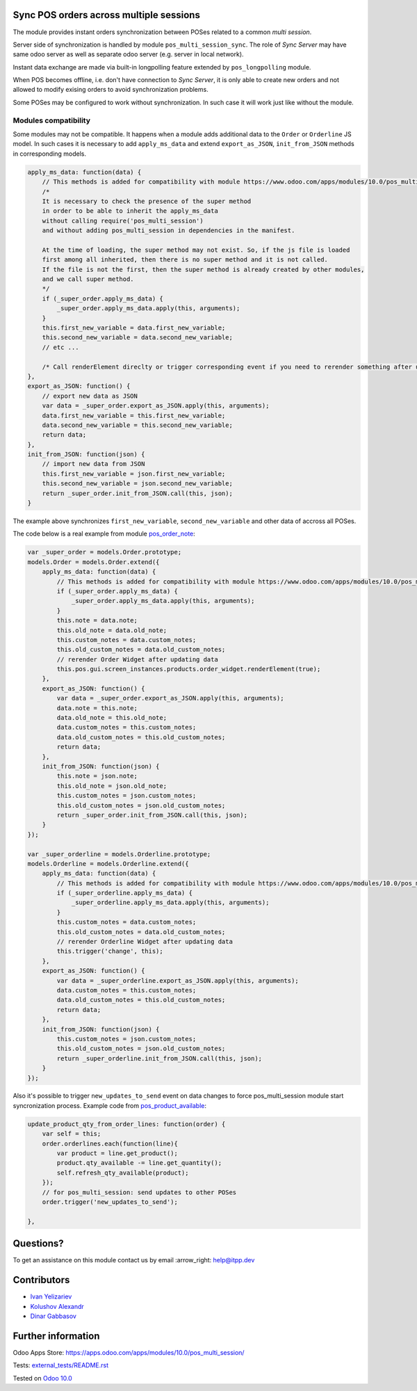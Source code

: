 .. image:: https://itpp.dev/images/infinity-readme.png
   :alt: Tested and maintained by IT Projects Labs
   :target: https://itpp.dev

.. image:: https://img.shields.io/badge/license-MIT-blue.svg
   :target: https://opensource.org/licenses/MIT
   :alt: License: MIT

Sync POS orders across multiple sessions
========================================

The module provides instant orders synchronization between POSes related to a common *multi session*.

Server side of synchronization is handled by module ``pos_multi_session_sync``. The role of *Sync Server* may have same odoo server as well as separate odoo server (e.g. server in local network).

Instant data exchange are made via built-in longpolling feature extended by ``pos_longpolling`` module.

When POS becomes offline, i.e. don't have connection to *Sync Server*, it is only able to create new orders and not allowed to modify exising orders to avoid synchronization problems.

Some POSes may be configured to work without synchronization. In such case it will work just like without the module.

Modules compatibility
---------------------

Some modules may not be compatible. It happens when a module adds additional data to the ``Order`` or ``Orderline`` JS model. In such cases it is necessary to add ``apply_ms_data`` and extend ``export_as_JSON``, ``init_from_JSON`` methods in corresponding models.

.. code-block:: js

    apply_ms_data: function(data) {
        // This methods is added for compatibility with module https://www.odoo.com/apps/modules/10.0/pos_multi_session/
        /*
        It is necessary to check the presence of the super method
        in order to be able to inherit the apply_ms_data
        without calling require('pos_multi_session') 
        and without adding pos_multi_session in dependencies in the manifest.

        At the time of loading, the super method may not exist. So, if the js file is loaded
        first among all inherited, then there is no super method and it is not called.
        If the file is not the first, then the super method is already created by other modules,
        and we call super method.
        */
        if (_super_order.apply_ms_data) {
            _super_order.apply_ms_data.apply(this, arguments);
        }
        this.first_new_variable = data.first_new_variable;
        this.second_new_variable = data.second_new_variable;
        // etc ...
        
        /* Call renderElement direclty or trigger corresponding event if you need to rerender something after updating */
    },
    export_as_JSON: function() {
        // export new data as JSON
        var data = _super_order.export_as_JSON.apply(this, arguments);
        data.first_new_variable = this.first_new_variable;
        data.second_new_variable = this.second_new_variable;
        return data;
    },
    init_from_JSON: function(json) {
        // import new data from JSON
        this.first_new_variable = json.first_new_variable;
        this.second_new_variable = json.second_new_variable;
        return _super_order.init_from_JSON.call(this, json);
    }

The example above synchronizes ``first_new_variable``, ``second_new_variable`` and other data of accross all POSes.

The code below is a real example from module `pos_order_note <https://www.odoo.com/apps/modules/10.0/pos_order_note/>`__:

.. code-block:: js

    var _super_order = models.Order.prototype;
    models.Order = models.Order.extend({
        apply_ms_data: function(data) {
            // This methods is added for compatibility with module https://www.odoo.com/apps/modules/10.0/pos_multi_session/
            if (_super_order.apply_ms_data) {
                _super_order.apply_ms_data.apply(this, arguments);
            }
            this.note = data.note;
            this.old_note = data.old_note;
            this.custom_notes = data.custom_notes;
            this.old_custom_notes = data.old_custom_notes;
            // rerender Order Widget after updating data
            this.pos.gui.screen_instances.products.order_widget.renderElement(true);
        },
        export_as_JSON: function() {
            var data = _super_order.export_as_JSON.apply(this, arguments);
            data.note = this.note;
            data.old_note = this.old_note;
            data.custom_notes = this.custom_notes;
            data.old_custom_notes = this.old_custom_notes;
            return data;
        },
        init_from_JSON: function(json) {
            this.note = json.note;
            this.old_note = json.old_note;
            this.custom_notes = json.custom_notes;
            this.old_custom_notes = json.old_custom_notes;
            return _super_order.init_from_JSON.call(this, json);
        }
    });

    var _super_orderline = models.Orderline.prototype;
    models.Orderline = models.Orderline.extend({
        apply_ms_data: function(data) {
            // This methods is added for compatibility with module https://www.odoo.com/apps/modules/10.0/pos_multi_session/
            if (_super_orderline.apply_ms_data) {
                _super_orderline.apply_ms_data.apply(this, arguments);
            }
            this.custom_notes = data.custom_notes;
            this.old_custom_notes = data.old_custom_notes;
            // rerender Orderline Widget after updating data
            this.trigger('change', this);
        },
        export_as_JSON: function() {
            var data = _super_orderline.export_as_JSON.apply(this, arguments);
            data.custom_notes = this.custom_notes;
            data.old_custom_notes = this.old_custom_notes;
            return data;
        },
        init_from_JSON: function(json) {
            this.custom_notes = json.custom_notes;
            this.old_custom_notes = json.old_custom_notes;
            return _super_orderline.init_from_JSON.call(this, json);
        }
    });

Also it's possible to trigger ``new_updates_to_send`` event on data changes to force pos_multi_session module start syncronization process. Example code from `pos_product_available <https://www.odoo.com/apps/modules/10.0/pos_product_available/>`__:

.. code-block:: js

    update_product_qty_from_order_lines: function(order) {
        var self = this;
        order.orderlines.each(function(line){
            var product = line.get_product();
            product.qty_available -= line.get_quantity();
            self.refresh_qty_available(product);
        });
        // for pos_multi_session: send updates to other POSes
        order.trigger('new_updates_to_send');

    },

Questions?
==========

To get an assistance on this module contact us by email :arrow_right: help@itpp.dev

Contributors
============
* `Ivan Yelizariev <https://it-projects.info/team/yelizariev>`__
* `Kolushov Alexandr <https://it-projects.info/team/KolushovAlexandr>`__
* `Dinar Gabbasov <https://it-projects.info/team/GabbasovDinar>`__


Further information
===================

Odoo Apps Store: https://apps.odoo.com/apps/modules/10.0/pos_multi_session/


Tests: `<external_tests/README.rst>`__

Tested on `Odoo 10.0 <https://github.com/odoo/odoo/commit/33a04354eb2b3897035c7206411fa0130b312313>`_
